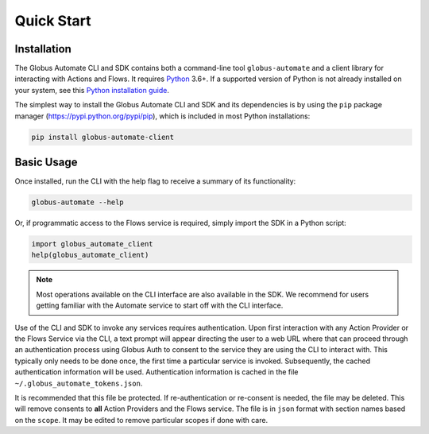 .. _quick_start:

Quick Start
===========

Installation
^^^^^^^^^^^^

The Globus Automate CLI and SDK contains both a command-line tool
``globus-automate`` and a client library for interacting with Actions and Flows.
It requires `Python <https://www.python.org/>`_ 3.6+. If a supported version of
Python is not already installed on your system, see this `Python installation guide
<http://docs.python-guide.org/en/latest/starting/installation/>`_.

The simplest way to install the Globus Automate CLI and SDK and its dependencies
is by using the ``pip`` package manager (https://pypi.python.org/pypi/pip),
which is included in most Python installations:

.. code-block:: bash

    pip install globus-automate-client

Basic Usage
^^^^^^^^^^^

Once installed, run the CLI with the help flag to receive a summary of its
functionality:

.. code-block:: bash

    globus-automate --help


Or, if programmatic access to the Flows service is required, simply import the
SDK in a Python script:

.. code-block:: python

    import globus_automate_client
    help(globus_automate_client)

.. note::
    Most operations available on the CLI interface are also available in the
    SDK. We recommend for users getting familiar with the Automate service to start
    off with the CLI interface.

Use of the CLI and SDK to invoke any services requires authentication. Upon
first interaction with any Action Provider or the Flows Service via the CLI, a
text prompt will appear directing the user to a web URL where that can proceed
through an authentication process using Globus Auth to consent to the service
they are using the CLI to interact with. This typically only needs to be done
once, the first time a particular service is invoked. Subsequently, the cached
authentication information will be used. Authentication information is
cached in the file ``~/.globus_automate_tokens.json``.

It is recommended that this file be protected. If re-authentication or
re-consent is needed, the file may be deleted. This will remove
consents to **all** Action Providers and the Flows service. The file
is in ``json`` format with section names based on the ``scope``. It may be
edited to remove particular scopes if done with care.
